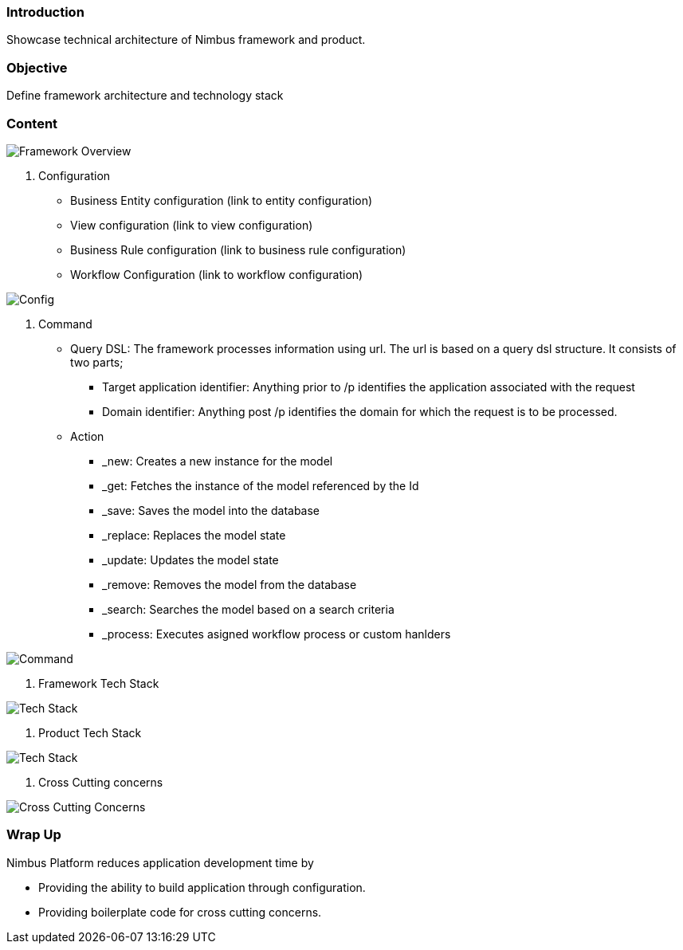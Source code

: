 :source-highlighter: prettify

// Macro definitions for this file only
:source: TechnicalArchitecture.adoc[Source Text]

=== Introduction
Showcase technical architecture of Nimbus framework and product.

=== Objective

Define framework architecture and technology stack

=== Content
image::technicalarchitecture/framework- overview.jpeg[Framework Overview]

. Configuration
* Business Entity configuration (link to entity configuration)
* View configuration (link to view configuration)
* Business Rule configuration (link to business rule configuration)
* Workflow Configuration (link to workflow configuration)

image::technicalarchitecture/state sync- SAM - interaction.jpeg[Config]

. Command
* Query DSL: The framework processes information using url. The url is based on a query dsl structure. It consists of two parts;
** Target application identifier: Anything prior to /p identifies the application associated with the request
** Domain identifier: Anything post /p identifies the domain for which the request is to be processed.
* Action
** _new: Creates a new instance for the model
** _get: Fetches the instance of the model referenced by the Id
** _save: Saves the model into the database
** _replace: Replaces the model state
** _update: Updates the model state
** _remove: Removes the model from the database
** _search: Searches the model based on a search criteria
** _process: Executes asigned workflow process or custom hanlders

image::technicalarchitecture/command dsl - url-pattern.jpeg[Command]

. Framework Tech Stack

image::technicalarchitecture/w tech stack.jpg[Tech Stack]

. Product Tech Stack

image::technicalarchitecture/product tech stack.jpg[Tech Stack]

. Cross Cutting concerns

image::technicalarchitecture/framework- overview - cross cutting.jpeg[Cross Cutting Concerns]

=== Wrap Up 
.Nimbus Platform reduces application development time by
* Providing the ability to build application through configuration.
* Providing boilerplate code for cross cutting concerns.